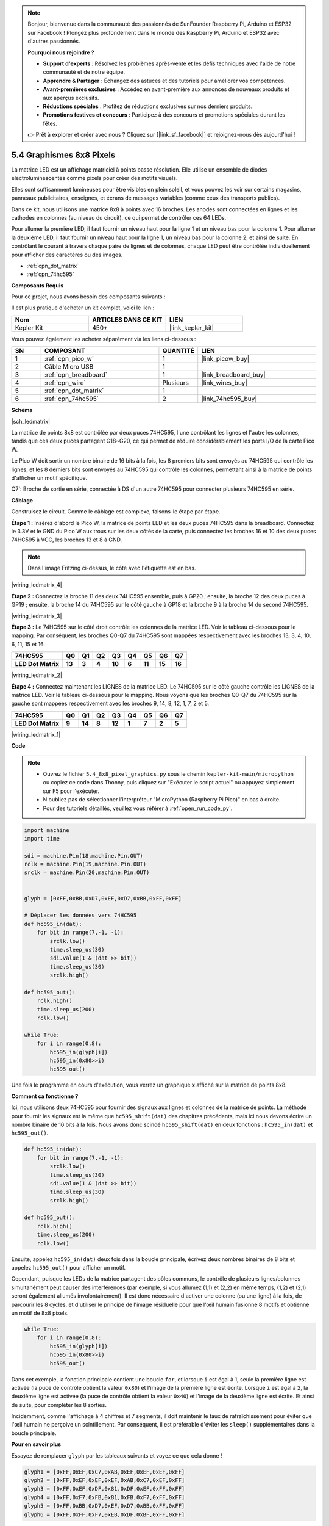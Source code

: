 .. note::

    Bonjour, bienvenue dans la communauté des passionnés de SunFounder Raspberry Pi, Arduino et ESP32 sur Facebook ! Plongez plus profondément dans le monde des Raspberry Pi, Arduino et ESP32 avec d'autres passionnés.

    **Pourquoi nous rejoindre ?**

    - **Support d'experts** : Résolvez les problèmes après-vente et les défis techniques avec l'aide de notre communauté et de notre équipe.
    - **Apprendre & Partager** : Échangez des astuces et des tutoriels pour améliorer vos compétences.
    - **Avant-premières exclusives** : Accédez en avant-première aux annonces de nouveaux produits et aux aperçus exclusifs.
    - **Réductions spéciales** : Profitez de réductions exclusives sur nos derniers produits.
    - **Promotions festives et concours** : Participez à des concours et promotions spéciales durant les fêtes.

    👉 Prêt à explorer et créer avec nous ? Cliquez sur [|link_sf_facebook|] et rejoignez-nous dès aujourd'hui !

.. _py_74hc_788bs:

5.4 Graphismes 8x8 Pixels
=============================

La matrice LED est un affichage matriciel à points basse résolution. Elle utilise un ensemble de diodes électroluminescentes comme pixels pour créer des motifs visuels.

Elles sont suffisamment lumineuses pour être visibles en plein soleil, et vous pouvez les voir sur certains magasins, panneaux publicitaires, enseignes, et écrans de messages variables (comme ceux des transports publics).

Dans ce kit, nous utilisons une matrice 8x8 à points avec 16 broches. Les anodes sont connectées en lignes et les cathodes en colonnes (au niveau du circuit), ce qui permet de contrôler ces 64 LEDs.

Pour allumer la première LED, il faut fournir un niveau haut pour la ligne 1 et un niveau bas pour la colonne 1. Pour allumer la deuxième LED, il faut fournir un niveau haut pour la ligne 1, un niveau bas pour la colonne 2, et ainsi de suite. En contrôlant le courant à travers chaque paire de lignes et de colonnes, chaque LED peut être contrôlée individuellement pour afficher des caractères ou des images.

* :ref:`cpn_dot_matrix`
* :ref:`cpn_74hc595`

**Composants Requis**

Pour ce projet, nous avons besoin des composants suivants : 

Il est plus pratique d'acheter un kit complet, voici le lien : 

.. list-table::
    :widths: 20 20 20
    :header-rows: 1

    *   - Nom
        - ARTICLES DANS CE KIT
        - LIEN
    *   - Kepler Kit
        - 450+
        - |link_kepler_kit|

Vous pouvez également les acheter séparément via les liens ci-dessous :

.. list-table::
    :widths: 5 20 5 20
    :header-rows: 1

    *   - SN
        - COMPOSANT
        - QUANTITÉ
        - LIEN

    *   - 1
        - :ref:`cpn_pico_w`
        - 1
        - |link_picow_buy|
    *   - 2
        - Câble Micro USB
        - 1
        - 
    *   - 3
        - :ref:`cpn_breadboard`
        - 1
        - |link_breadboard_buy|
    *   - 4
        - :ref:`cpn_wire`
        - Plusieurs
        - |link_wires_buy|
    *   - 5
        - :ref:`cpn_dot_matrix`
        - 1
        - 
    *   - 6
        - :ref:`cpn_74hc595`
        - 2
        - |link_74hc595_buy|

**Schéma**

|sch_ledmatrix|

La matrice de points 8x8 est contrôlée par deux puces 74HC595, l'une contrôlant les lignes et l'autre les colonnes, tandis que ces deux puces partagent G18~G20, ce qui permet de réduire considérablement les ports I/O de la carte Pico W.

Le Pico W doit sortir un nombre binaire de 16 bits à la fois, les 8 premiers bits sont envoyés au 74HC595 qui contrôle les lignes, et les 8 derniers bits sont envoyés au 74HC595 qui contrôle les colonnes, permettant ainsi à la matrice de points d'afficher un motif spécifique.

Q7': Broche de sortie en série, connectée à DS d'un autre 74HC595 pour connecter plusieurs 74HC595 en série.

**Câblage**

Construisez le circuit. Comme le câblage est complexe, faisons-le étape par étape.

**Étape 1 :** Insérez d'abord le Pico W, la matrice de points LED et les deux puces 74HC595 dans la 
breadboard. Connectez le 3.3V et le GND du Pico W aux trous sur les deux côtés de la carte, puis 
connectez les broches 16 et 10 des deux puces 74HC595 à VCC, les broches 13 et 8 à GND.

.. note::
   Dans l'image Fritzing ci-dessus, le côté avec l'étiquette est en bas.

|wiring_ledmatrix_4|

**Étape 2 :** Connectez la broche 11 des deux 74HC595 ensemble, puis à GP20 ; ensuite, 
la broche 12 des deux puces à GP19 ; ensuite, la broche 14 du 74HC595 sur le côté gauche 
à GP18 et la broche 9 à la broche 14 du second 74HC595.

|wiring_ledmatrix_3|

**Étape 3 :** Le 74HC595 sur le côté droit contrôle les colonnes de la matrice LED. 
Voir le tableau ci-dessous pour le mapping. Par conséquent, les broches Q0-Q7 du 74HC595 
sont mappées respectivement avec les broches 13, 3, 4, 10, 6, 11, 15 et 16.

+--------------------+--------+--------+--------+--------+--------+--------+--------+--------+
| **74HC595**        | **Q0** | **Q1** | **Q2** | **Q3** | **Q4** | **Q5** | **Q6** | **Q7** |
+--------------------+--------+--------+--------+--------+--------+--------+--------+--------+
| **LED Dot Matrix** | **13** | **3**  | **4**  | **10** | **6**  | **11** | **15** | **16** |
+--------------------+--------+--------+--------+--------+--------+--------+--------+--------+

|wiring_ledmatrix_2|

**Étape 4 :** Connectez maintenant les LIGNES de la matrice LED. Le 74HC595 sur 
le côté gauche contrôle les LIGNES de la matrice LED. Voir le tableau ci-dessous 
pour le mapping. Nous voyons que les broches Q0-Q7 du 74HC595 sur la gauche sont 
mappées respectivement avec les broches 9, 14, 8, 12, 1, 7, 2 et 5.

+--------------------+--------+--------+--------+--------+--------+--------+--------+--------+
| **74HC595**        | **Q0** | **Q1** | **Q2** | **Q3** | **Q4** | **Q5** | **Q6** | **Q7** |
+--------------------+--------+--------+--------+--------+--------+--------+--------+--------+
| **LED Dot Matrix** | **9**  | **14** | **8**  | **12** | **1**  | **7**  | **2**  | **5**  |
+--------------------+--------+--------+--------+--------+--------+--------+--------+--------+

|wiring_ledmatrix_1|

**Code**

.. note::

    * Ouvrez le fichier ``5.4_8x8_pixel_graphics.py`` sous le chemin ``kepler-kit-main/micropython`` ou copiez ce code dans Thonny, puis cliquez sur "Exécuter le script actuel" ou appuyez simplement sur F5 pour l'exécuter.

    * N'oubliez pas de sélectionner l'interpréteur "MicroPython (Raspberry Pi Pico)" en bas à droite.

    * Pour des tutoriels détaillés, veuillez vous référer à :ref:`open_run_code_py`.


.. code-block:: python

    import machine
    import time

    sdi = machine.Pin(18,machine.Pin.OUT)
    rclk = machine.Pin(19,machine.Pin.OUT)
    srclk = machine.Pin(20,machine.Pin.OUT)


    glyph = [0xFF,0xBB,0xD7,0xEF,0xD7,0xBB,0xFF,0xFF]

    # Déplacer les données vers 74HC595
    def hc595_in(dat):
        for bit in range(7,-1, -1):
            srclk.low()
            time.sleep_us(30)
            sdi.value(1 & (dat >> bit))
            time.sleep_us(30)
            srclk.high()

    def hc595_out():
        rclk.high()
        time.sleep_us(200)
        rclk.low()

    while True:
        for i in range(0,8):
            hc595_in(glyph[i])
            hc595_in(0x80>>i)
            hc595_out()

Une fois le programme en cours d'exécution, vous verrez un graphique **x** affiché sur la matrice de points 8x8.

**Comment ça fonctionne ?**

Ici, nous utilisons deux 74HC595 pour fournir des signaux aux lignes et colonnes de la matrice de points.
La méthode pour fournir les signaux est la même que ``hc595_shift(dat)`` des chapitres précédents, mais ici nous devons écrire un nombre binaire de 16 bits à la fois.
Nous avons donc scindé ``hc595_shift(dat)`` en deux fonctions : ``hc595_in(dat)`` et ``hc595_out()``.

.. code-block:: python

    def hc595_in(dat):
        for bit in range(7,-1, -1):
            srclk.low()
            time.sleep_us(30)
            sdi.value(1 & (dat >> bit))
            time.sleep_us(30)
            srclk.high()

    def hc595_out():
        rclk.high()
        time.sleep_us(200)
        rclk.low()

Ensuite, appelez ``hc595_in(dat)`` deux fois dans la boucle principale, écrivez deux nombres binaires de 8 bits et appelez ``hc595_out()`` pour afficher un motif.

Cependant, puisque les LEDs de la matrice partagent des pôles communs, le contrôle de plusieurs lignes/colonnes simultanément peut causer des interférences (par exemple, si vous allumez (1,1) et (2,2) en même temps, (1,2) et (2,1) seront également allumés involontairement).
Il est donc nécessaire d'activer une colonne (ou une ligne) à la fois, de parcourir les 8 cycles, et d'utiliser le principe de l'image résiduelle pour que l'œil humain fusionne 8 motifs et obtienne un motif de 8x8 pixels.

.. code-block:: python

    while True:
        for i in range(0,8):
            hc595_in(glyph[i])
            hc595_in(0x80>>i)
            hc595_out()

Dans cet exemple, la fonction principale contient une boucle ``for``, et lorsque ``i`` est égal à 1, seule la première ligne est activée (la puce de contrôle obtient la valeur ``0x80``) et l'image de la première ligne est écrite. 
Lorsque ``i`` est égal à 2, la deuxième ligne est activée (la puce de contrôle obtient la valeur ``0x40``) et l'image de la deuxième ligne est écrite. Et ainsi de suite, pour compléter les 8 sorties.

Incidemment, comme l'affichage à 4 chiffres et 7 segments, il doit maintenir le taux de rafraîchissement pour éviter que l'œil humain ne perçoive un scintillement. Par conséquent, il est préférable d'éviter les ``sleep()`` supplémentaires dans la boucle principale.

**Pour en savoir plus**

Essayez de remplacer ``glyph`` par les tableaux suivants et voyez ce que cela donne !

.. code-block:: python

    glyph1 = [0xFF,0xEF,0xC7,0xAB,0xEF,0xEF,0xEF,0xFF]
    glyph2 = [0xFF,0xEF,0xEF,0xEF,0xAB,0xC7,0xEF,0xFF]
    glyph3 = [0xFF,0xEF,0xDF,0x81,0xDF,0xEF,0xFF,0xFF]
    glyph4 = [0xFF,0xF7,0xFB,0x81,0xFB,0xF7,0xFF,0xFF]
    glyph5 = [0xFF,0xBB,0xD7,0xEF,0xD7,0xBB,0xFF,0xFF]
    glyph6 = [0xFF,0xFF,0xF7,0xEB,0xDF,0xBF,0xFF,0xFF]

Ou bien, essayez de dessiner vos propres graphiques.

